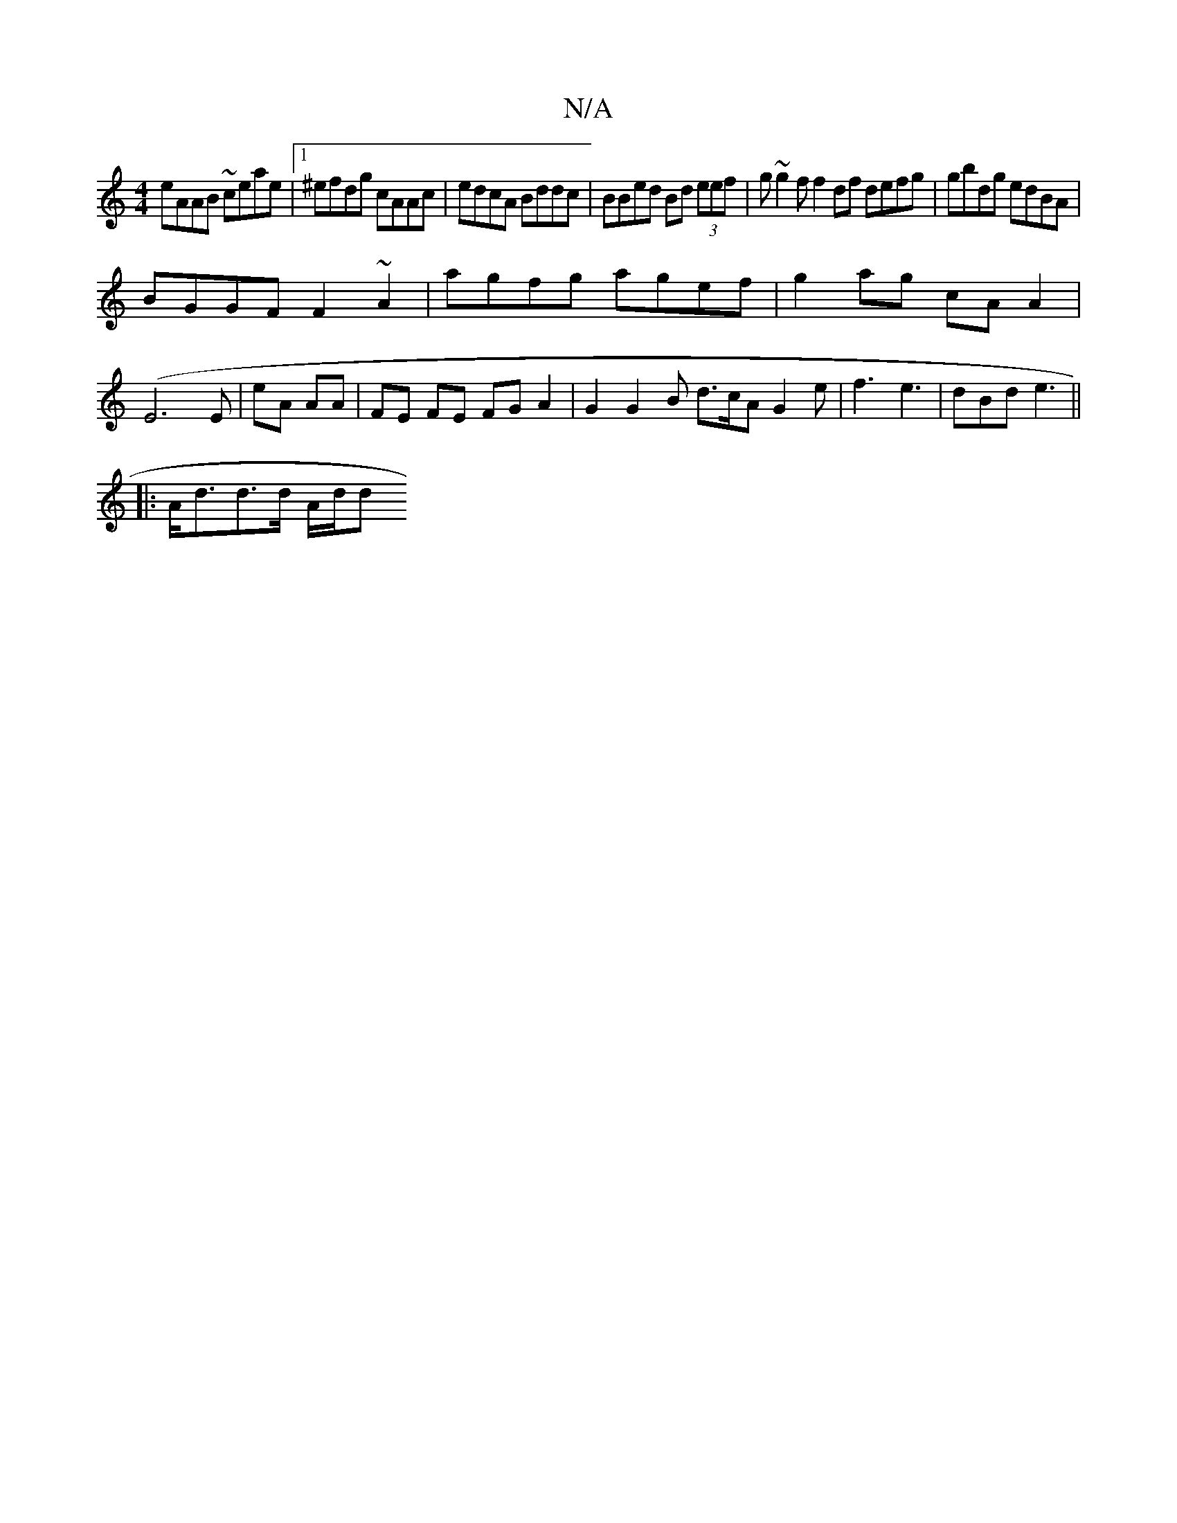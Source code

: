 X:1
T:N/A
M:4/4
R:N/A
K:Cmajor
eAAB ~ceae|1 ^efdg cAAc | edcA Bddc | BBed Bd (3eef | g~g2 f f2 df defg|gbdg edBA |
BGGF F2 ~A2 | agfg agef | g2ag cA A2|
(E6 E|eA AA | FE FE FG A2 | G2 G2 B d>cA G2 e|f3 e3 | dBd e3 ||
|:A<dd>d A/d/d